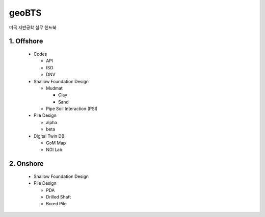 geoBTS
=======================================

미국 지반공학 실무 핸드북


1. Offshore
---------

  - Codes

    - API
    - ISO
    - DNV

  - Shallow Foundation Design

    - Mudmat

      - Clay
      - Sand

    - Pipe Soil Interaction (PSI)
  
  - Pile Design

    - alpha
    - beta

  - Digital Twin DB

    - GoM Map
    - NGI Lab



2. Onshore
---------

  - Shallow Foundation Design

  - Pile Design

    - PDA
    - Drilled Shaft
    - Bored Pile



